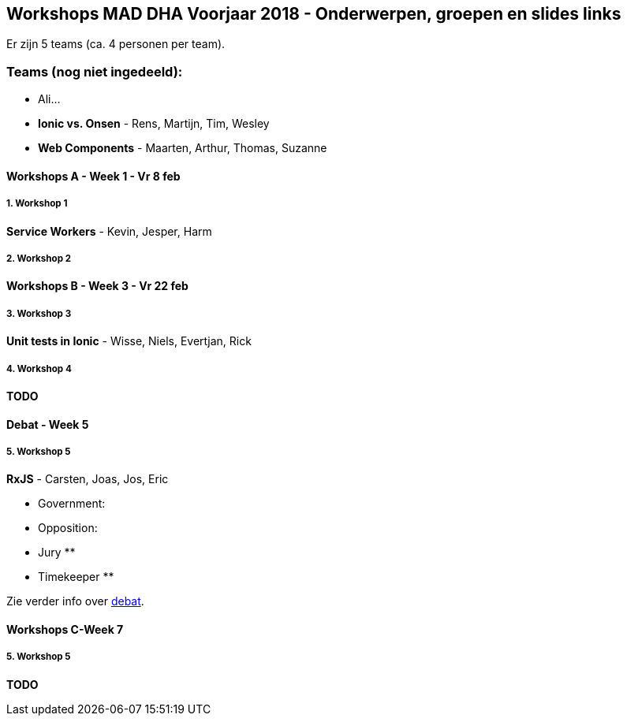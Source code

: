 == Workshops MAD DHA Voorjaar 2018 - Onderwerpen, groepen en slides links
Er zijn 5 teams (ca. 4 personen per team).

=== Teams (nog niet ingedeeld):
- Ali...
- **Ionic vs. Onsen** - Rens, Martijn, Tim, Wesley
- **Web Components** - Maarten, Arthur, Thomas, Suzanne

==== Workshops A - Week 1 - Vr 8 feb

===== 1. Workshop 1
**Service Workers** - Kevin, Jesper, Harm

===== 2. Workshop 2 

==== Workshops B - Week 3 - Vr 22 feb

===== 3. Workshop 3 
**Unit tests in Ionic** - Wisse, Niels, Evertjan, Rick


===== 4. Workshop 4 
**TODO**

==== Debat - Week 5

===== 5. Workshop 5 
**RxJS** - Carsten, Joas, Jos, Eric

* Government: 
* Opposition: 

* Jury
    ** 
    ** 
    ** 

* Timekeeper
    **

Zie verder info over link:debate.adoc[debat].

==== Workshops C-Week 7

===== 5. Workshop 5
**TODO**
